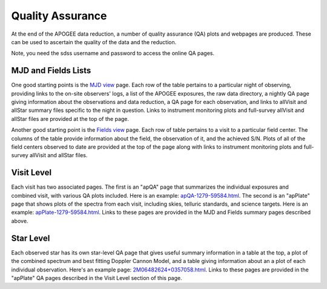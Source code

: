 *****************
Quality Assurance
*****************

At the end of the APOGEE data reduction, a number of quality assurance (QA) plots and webpages are produced.  These
can be used to ascertain the quality of the data and the reduction.

Note, you need the sdss username and password to access the online QA pages.

MJD and Fields Lists
--------

One good starting points is the
`MJD view <https://data.sdss5.org/sas/sdsswork/mwm/apogee/spectro/redux/daily/qa/mjd.html>`_
page. Each row of the table pertains to a particular night of observing, providing links to the
on-site observers' logs, a list of the APOGEE exposures, the raw data directory, a nightly
QA page giving information about the observations and data reduction, a QA page for each 
observation, and links to allVisit and allStar summary files specific to the night in question. 
Links to instrument monitoring plots and full-survey allVisit and allStar files are provided 
at the top of the page. 

Another good starting point is the `Fields view <https://data.sdss5.org/sas/sdsswork/mwm/apogee/spectro/redux/daily/qa/fields.html>`_ page.
Each row of table pertains to a visit to a particular field center. The columns of the table
provide information about the field, the observation of it, and the achieved S/N. Plots of all 
of the field centers observed to date are provided at the top of the page along with links to 
instrument monitoring plots and full-survey allVisit and allStar files.

Visit Level
-----------

Each visit has two associated pages. The first is an "apQA" page that summarizes the individual exposures and combined visit, 
with various QA plots included.  Here is an example: 
`apQA-1279-59584.html <https://data.sdss5.org/sas/sdsswork/mwm/apogee/spectro/redux/daily/visit/apo25m/20882/1279/59584/html/apQA-1279-59584.html>`_. 
The second is an "apPlate" page that shows plots of the spectra from each visit, including skies, telluric standards, and science targets. Here is an example: 
`apPlate-1279-59584.html <https://data.sdss5.org/sas/sdsswork/mwm/apogee/spectro/redux/daily/visit/apo25m/20882/1279/59584/html/apPlate-1279-59584.html>`_.
Links to these pages are provided in the MJD and Fields summary pages described above.

Star Level
----------

Each observed star has its own star-level QA page that gives useful summary information in a table at the top, a plot
of the combined spectrum and best fitting Doppler Cannon Model, and a table giving information about an a plot of each
individual observation.  Here's an example page:
`2M06482624+0357058.html <https://data.sdss5.org/sas/sdsswork/mwm/apogee/spectro/redux/daily/stars/apo25m/91/91537/html/2M06482624+0357058.html>`_.
Links to these pages are provided in the "apPlate" QA pages described in the Visit Level section of this page.

